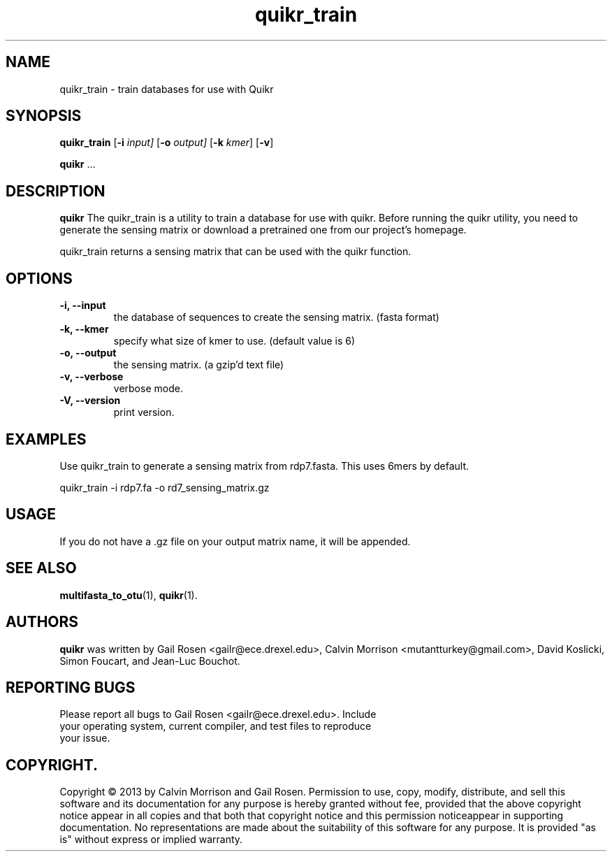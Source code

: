 .TH quikr_train 1 quikr_train-2013-09
.SH NAME
quikr_train \- train databases for use with Quikr
.SH SYNOPSIS
.B quikr_train
.RB [ \-i
.IR input]
.RB [ \-o
.IR output]
.RB [ \-k
.IR kmer ]
.RB [ \-v ]
.P
.BR quikr " ..."
.SH DESCRIPTION
.B quikr
The quikr_train is a utility to train a database for use with quikr.
Before running the quikr utility, you need to generate the sensing matrix or
download a pretrained one from our project's homepage.

quikr_train returns a sensing matrix that can be used with the quikr
function. 
.P
.SH OPTIONS
.TP
.B \-i, --input
the database of sequences to create the sensing matrix. (fasta format)
.TP
.B \-k, --kmer
specify what size of kmer to use. (default value is 6)
.TP
.B \-o, --output
the sensing matrix. (a gzip'd text file)
.TP
.B \-v, --verbose
verbose mode.
.TP
.B \-V, --version
print version.
.SH EXAMPLES
Use quikr_train to generate a sensing matrix from rdp7.fasta. This uses 6mers by default.
.P
quikr_train -i rdp7.fa -o rd7_sensing_matrix.gz
.SH USAGE
If you do not have a .gz file on your output matrix name, it will be appended.
.SH "SEE ALSO"
\fBmultifasta_to_otu\fP(1), \fBquikr\fP(1).
.SH AUTHORS
.B quikr
was written by Gail Rosen <gailr@ece.drexel.edu>, Calvin Morrison 
<mutantturkey@gmail.com>, David Koslicki, Simon Foucart, and Jean-Luc Bouchot.
.SH REPORTING BUGS
.TP
Please report all bugs to Gail Rosen <gailr@ece.drexel.edu>. Include your \
operating system, current compiler, and test files to reproduce your issue.
.SH COPYRIGHT.
Copyright \(co 2013 by Calvin Morrison and Gail Rosen.  Permission to use, 
copy, modify, distribute, and sell this software and its documentation for
any purpose is hereby granted without fee, provided that the above copyright 
notice appear in all copies and that both that copyright notice and this 
permission noticeappear in supporting documentation.  No representations are
made about the suitability of this software for any purpose.  It is provided
"as is" without express or implied warranty.

